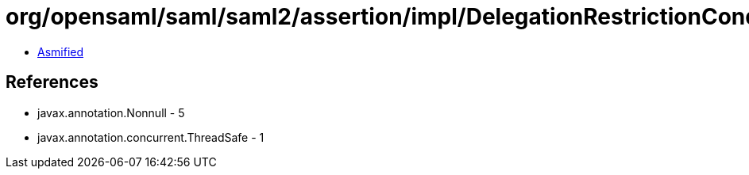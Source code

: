 = org/opensaml/saml/saml2/assertion/impl/DelegationRestrictionConditionValidator.class

 - link:DelegationRestrictionConditionValidator-asmified.java[Asmified]

== References

 - javax.annotation.Nonnull - 5
 - javax.annotation.concurrent.ThreadSafe - 1
